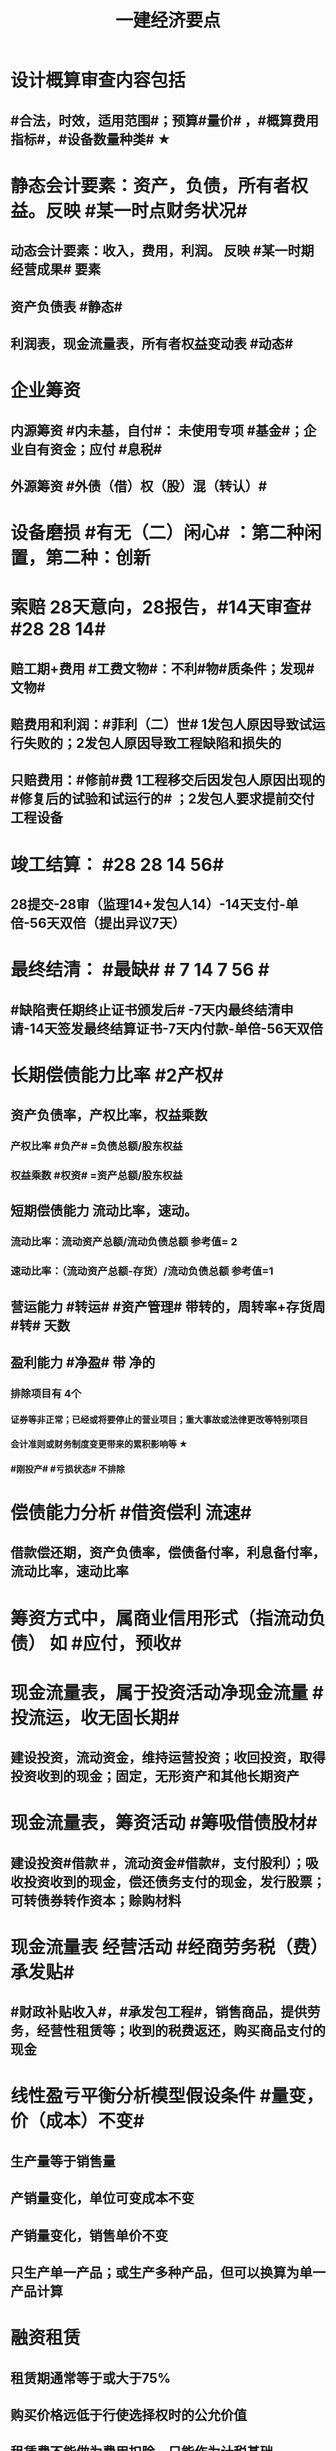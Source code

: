 #+title: 一建经济要点
#+OPTIONS: H:9

* 设计概算审查内容包括
** #合法，时效，适用范围#；预算#量价# ，#概算费用指标#，#设备数量种类# ★
* 静态会计要素：资产，负债，所有者权益。反映 #某一时点财务状况#
** 动态会计要素：收入，费用，利润。 反映 #某一时期经营成果# 要素
** 资产负债表 #静态#
** 利润表，现金流量表，所有者权益变动表 #动态#
* 企业筹资
** 内源筹资 #内未基，自付#： 未使用专项 #基金#；企业自有资金；应付 #息税#
** 外源筹资 #外债（借）权（股）混（转认）#
* 设备磨损 #有无（二）闲心# ：第二种闲置，第二种：创新
* 索赔 28天意向，28报告，#14天审查# #28 28 14#
** 赔工期+费用 #工费文物#：不利#物#质条件；发现#文物#
** 赔费用和利润：#菲利（二）世# 1发包人原因导致试运行失败的；2发包人原因导致工程缺陷和损失的
** 只赔费用：#修前#费 1工程移交后因发包人原因出现的#修复后的试验和试运行的# ；2发包人要求提前交付工程设备 
* 竣工结算： #28 28 14 56#
** 28提交-28审（监理14+发包人14）-14天支付-单倍-56天双倍（提出异议7天）
* 最终结清： #最缺# # 7 14 7 56 #
** #缺陷责任期终止证书颁发后# -7天内最终结清申请-14天签发最终结算证书-7天内付款-单倍-56天双倍
* 长期偿债能力比率 #2产权#
** 资产负债率，产权比率，权益乘数
*** 产权比率 #负产# =负债总额/股东权益
*** 权益乘数 #权资# =资产总额/股东权益
** 短期偿债能力 流动比率，速动。
*** 流动比率：流动资产总额/流动负债总额 参考值= 2
*** 速动比率：（流动资产总额-存货）/流动负债总额 参考值=1
** 营运能力 #转运# #资产管理# 带转的，周转率+存货周 #转# 天数
** 盈利能力 #净盈# 带 净的
*** 排除项目有 4个
**** 证券等非正常；已经或将要停止的营业项目；重大事故或法律更改等特别项目
**** 会计准则或财务制度变更带来的累积影响等 ★
**** #刚投产# #亏损状态# 不排除
* 偿债能力分析 #借资偿利 流速#
** 借款偿还期，资产负债率，偿债备付率，利息备付率，流动比率，速动比率
* 筹资方式中，属商业信用形式（指流动负债） 如 #应付，预收#
* 现金流量表，属于投资活动净现金流量 #投流运，收无固长期#
** 建设投资，流动资金，维持运营投资；收回投资，取得投资收到的现金；固定，无形资产和其他长期资产
* 现金流量表，筹资活动 #筹吸借债股材# 
** 建设投资#借款＃，流动资金#借款#，支付股利）；吸收投资收到的现金，偿还债务支付的现金，发行股票；可转债券转作资本；赊购材料
* 现金流量表 经营活动 #经商劳务税（费）承发贴#
**  #财政补贴收入#，#承发包工程#，销售商品，提供劳务，经营性租赁等；收到的税费返还，购买商品支付的现金
* 线性盈亏平衡分析模型假设条件 #量变，价（成本）不变#
** 生产量等于销售量
** 产销量变化，单位可变成本不变
** 产销量变化，销售单价不变
** 只生产单一产品；或生产多种产品，但可以换算为单一产品计算
* 融资租赁
** 租赁期通常等于或大于75%
** 购买价格远低于行使选择权时的公允价值
** 租赁费不能做为费用扣除，只能作为计税基础
* 建设管理费 #单总监招计#
** #建设单位# 管理费，工程总包管理费（EPC），工程监理费，招投标费、#设计评审费#
* 措施项目费 包括，安全文明施工费 包括 #临安环文# + 建筑工人实名制管理费
* 材料费包括
** 材料原价 3000，运杂费 500，运输损耗费 3%；采购及保管费#出库前# 1% 。材料费 = （3000 + 500）x （1 + 3%）x （1+1%）
* ★建设期利息计算：#当年一半本金，以前年全额本金#，计息不付息时，后一年的本金要加上前一年利息
* 非经营性建设工程项目总概算 除了 #不包括铺底流动资金# 外 其余都包括 #非不铺#
* 质量保证金扣留 ★ 原则上在支付工程进度款时逐次扣留
** 也可以竣工结算时一次性扣留；其他方式
* 现场签证 #人工单价可上浮，材料台班不上浮# #人家服，文材不服 # 
** 安全文明费不能浮动，#总价计算的措施项目费考虑承包人报价浮动＃
* 国际工程投标，施工现场办公费作为待摊费 #分摊到工程量清单的各个报价分项# 中
* 国际工程投标报价组成：待摊费
** 现场管理费： #与国内一样的#：现场办公费，固定资产使用，劳动保护，#检验试验费#
** 其他待摊费：临时设施工程费，保险（工程保险，第三方责任险），税金，保函手续费，总部管理费，风险费
* 国产标准设备在原价一般指出厂价
** 计算原价时，一般按带有备件的出厂价计算
** 设备成套公司供应的国产标准设备，原价为订货合同价
*** 成套公司的服务费 属于运杂费
** 非标准国产设备原价的计算方法应简便，并使估算价接近实际出厂价 #非简接#
** 非标准国产设备原价不包含运杂费（进口设备有）
* 新技术应用方案 技术经济 #分类# 比选常用方法 是 #有无对比法# 
** 横向对比适用于同一行业 #横同分有无#
* 新技术应用方案 技术经济#综合分析# #加简2法#
** 简单评分法
** 加权评分法，评分越大越好
* 人工消耗量确定#依据企业环境#，拟定正常施工作业条件，分别计算基本用工和其他用工 #人气#
** 注意 #不是依据行业平均水平#
* #隐蔽工程质量检查# ，属于预算定额人工消耗量指标中的 #人工幅度差用工#
** 还有零星，水电维修，工序搭接，临时停水停电
* 工程（建安，设备购置费）预其息 流，除流外为固定资产投资（又分动/静态）
** 预备费（不可预见费）
*** 基本预备费 如#工程量增加# ★
*** 价差预备费
** 动态投资 1.5 ＃动息价# ★
** 流动资金
*** 非静非动
* 场地准备及临时设施费属于 工程建设其他费用
** 扩建项目一般只计拆除清理费
** 新建项目可根据实际工程量估算
* 期间费用（计入当期损益）#销管财# 3个
** 管理费
*** 财产保险费
*** #企业# 总部管理费用# 属于期间费用中的管理费用（不计入成本）
** 销售费用
** 财务费用
*** #预付款担保#，与#银行相关#，债券利息
* 静态回收期 #只考虑回收之前的效果#，未反映回收期以后的情况
** 财务净现值/财务内部收益率（FIRR）考虑了#资金时间价值#；考虑了 #整个计算期# 现金流量的时间分析
** 静态回收期4年，即只考虑了前4年的投资效果
* 设备的技术寿命与自然寿命（物理寿命）没有关系，由无形磨损决定
* 价值工程目标,是以最低的寿命周期成本，使产品具备它所 #必须具备的功能# 
**  注意不是#最大功能#
** 价值工程应用的重点在 #规划和设计阶段#
** 不要的功能有 3个: 多余功能、重复功能、过剩功能。 #过重多#
*** 注意 #美学、辅助功能# 是必要功能
* 提高产品价值途径
** #改进型# 在成本不变情况下，改进设计，提高利用资源的成果或效用。如将#人防工程平时利用为停车场商场等#
* 编制投标报价和招标控制价共同依据 #价价-价 现定#
** 工程造 #价# 信息
** 国家，地区或行业定额
** 施工现场自然条件
* 编制招标工程量清单和招标控制价共同依据 #设资现常规计价#
** 设计文件
** 标准、规范、技术资料
** 施工现场情况，工程特点及常规施工方案
** 工程量清单计价规范，计价信息（涉及价格）
** #工程造价信息# 是招标控制价依据和投标报价的依据
* 清单工程量 是按 #施工图图示尺寸和工程量清单计算规则# 计算得到的工程量✓
* #企业定额# 直接反映本 #企业# 的 #施工生产力水平＃
* 施工定额（企业性质) 是 #项目投标报价的依据#的定额
* 预算定额（社会）是编制 #施工图预算# 的主要依据，是编制 #单位估价表#，确定 #工程造价# 的基础和依据
** 编制单位估价表时，材料价格以 #本地区市场价格# 为依据 #图预算->造估(本)# ★★
* 施工图预算作用
** 是 #施工图设计阶段# 确定工程 #项目造价#的依据
** 确定招标控制价依据
** 确定合同价款，拨付工程进度款及办理结算的基础
* 施工图预算编制：实物量法 #当时当地#
** 与定额单价法计算过程不一致
** 工程量清单单价法包括：全费用综合单价法，和部分费用综合单价法（不含规费和税金）
* 施工图预算编制形式
** 二级，总，单位。只有一个 #单项工程# 时采用
** 三级，总，单项，单位
* 施工图预算审查重点内容（#量价，费# 及偏差）★
** 1.工程量计算是否准确，2定额（价）套用是否符合，3收费标准，单价计算是否合理
** 是否超过设计概算以及偏差分析
* 施工图预算审查方法
** 标准预算审查法（#通用标准#）
** 对比审查法（#条件相同或不同#）
** 分组计算审查法（由一个判别其他）
** 全面（逐项）审查法（#精度高# ）
** 筛选审查法（根据选择的 #量价# 内容）#工程量，单价，用工量#
* 经营成本 = 总成本-折旧费-摊销费-利息支出 （不包括 #利旧摊#）
** ★总成本 #外工用利修旧摊# 外购原材料、燃料及动力费+工资及福利费+修理费+折旧费+摊销费+财务费用（利息支出）+其他费用
* 基准收益率I_c最低限度不应小于资金成本✓
** 投资项目应选择满足资金需求且#资金成本最低# 的筹资方式
* 企业代第三方收取的款项及预期退还客户的款项，作为负债，不计入交易价格 ✓
* 资本结构包括长期债务资本和（所有者）权益资本之和 ，#不包括短期负债#
* 对 #噪声污染# 提出防护要求的描述应列在 #工程量清单编制总说明中#
* 编制设计概算文件时，各项投资比重等经济分析指标在项目总概算文件的 #编制说明中#
* 水源，电源中断引起的停工时间属于 #非施工本身# 造成的原因，在定额中应给予合理考虑
* 企业取得收入表现形式为 #所有者权益增加# 即#资产增加，负债减少#
** 与#所有者投入无关（实收资本）的经济利益的总流入#
** 切忌是对自己的，不是给别人的，如预付账款增加 ✗
* 技术方案资本金的出资形态可以是 ：＃现实非工业源地# 
** 现金、实物、工业产权<20%， #非专利技术#< 20%， #土地使用权#，资源开采权
* 资金成本包括
** 资金占用费 #变动#利息# ，借款利息，债券利息：变动成本
** 筹资费用 #固定费# 手续费，律师费，广告费等：固定成本
** 年资金成本率 = 资金占用费/筹资净额
* 资产类项目按 #流动性# 从大到小排列 分流动/非流动资产，负债类按#支付的时间# 时间顺序排列
* 流动资产<= 1年 #应收预付合交存货币# ★★★
** #交易性金融资产#，#预付# 款项，#应收# 票据，应收款项，#存货#，合同资产，货币资金
** 非流动资产 >1年 #无固长期#
*** #债权投资#，#长期# 应收款，#长期#股权投资，投资性房地产，固定资产，在建工程，无形资产，#长期# 待摊费用
* 暂列金额（业主方备用金）
** 投标报价时 #计入总报价#，由业主工程师决定使用方式和额度，承包商无权自主决定使用★
* 企业投标报价时应自主确定日工资单价✓
* 投标报价时，其他项目费 总计 #自主#，二暂 #不得变动#
** 暂列金额不得改动（按清单），暂估价：不得变动（计入综合单价）★
** 总承包服务费：#自主# 确定费用；计日工：#自主# 确定综合单价 ★
* 工程量清单中列出的金额不得变动的项目是： 2个
** 暂列金额
** #专业工程# 暂估价
*** 暂估价中的#材料或工程设备暂估价必须按照暂估单价计入综合单价，#且不应在综合单价中涉及 管理费或利润等其他因素变动#
* 因合同变更，索赔，奖励等形成的收入确认为合同收入满足条件 2个
** 1.客户能够 #认可# 变更，索赔等
** 2.收入能够 #可靠的计量#
* 加速折旧方法 2个
** 年数总和法
** 双倍余额递减法
* #设备清单不完备#，编制#设备安装工程概算# 宜采用方法 2个
** 扩大单价法
** 概算指标法 ★★★
* #建筑# 单位工程概算编制方法 3个
** 概算定额法 #定定#
** 概算指标法 #有概算指标#
** 类似工程预算法 #类似-类似 无概算指标#
* 建造合同收入包括 #始变奖# 3个
** 合同规定的初始收入，合同执行中变更形成的收入，提前完工而获利的额外#奖励款项#
*  ★项目特征描述作用 #综合（同）清单# 3个
** 区分 #清单项目# 的依据
** 确定 #综合单价# 的前提
** 履行 #合同义务# 的基础
** 主要涉及：3 个 #特征#
*** 自身特征（材质规格），工艺特征，对施工方法产生影响的特征
* 存货管理的ABC分析法 3个
** A类 存货种类少，占用资金多 如钢筋
** B类 采取 #灵活措施#
** C类 种类多，占用资金少，凭经验进货 如模板
* 固定资产原值包括 3个
** 购买价格，运杂费，安装费
* 企业置存现金的原因 3个
** 交易性需要 满足日常现金支付，保证月末职工#工资发放#
** 预防性 以防发生意外的支付
** 投机性 用于不寻常的购买机会
* 现金持有量考虑成本 3个
** 机会成本
** 管理成本
** 短缺成本
* 财务报表分析方法 3个
** 趋势分析法（水平分析法）#趋势，前景#
** 比率分析法（最基本最重要的方法） #比率，变动程度#
** 因素分析法 #方程＃
* 提高财务内部收益率方法有： 3个
** 降低成本，提高收益，#缩短建设工期#
* 直接费用中机械使用费有：3个
** 自有机械使用费，外单位机械 #租赁费#，机械安装、拆卸、进出场费
* 采用概算指标法计算 #设备安装工程费#时，可采用的指标有 4个
** 按设备价值百分比，每吨，台数，面积的概算指标
* 资本公积（属于所有者权益） 4个 #溢增捐币#
** 包括资本溢价，#资产评估增值#，接受捐赠，外币折算差额，出售固定资产
** #实收资本# 也属于所有者权益
* ★偿还投资借款资金来源 #利旧摊税# 4个
** 利润 （未分配利润）
** 固定资产折旧（垫回）
** 无形资产及其他资产摊销费用
** 其他还款资金 #减免的税金#
* 企业按规定计算的固定资产折旧，准予扣除。下列固定资产不得计算折旧扣除 #经租入，融租出，足额提取折旧# ★★
** #房屋、建筑物以外# 未投入使用的固定资产
** 以经营租赁方式 #租入# 的固定资产 #自己的#
** 以融资租赁方式 #租出# 的固定资产
** 已足额提取折旧仍继续使用的固定资产
** 单独估价作为固定资产入账的
* 计算
** 工料单价 = 人材机/ 清单工程量
** 报价浮动率 综合单价 无类似项目单价时，按成本加利润原则协商
*** = 原综合单价 x （1-报价浮动率）
** 设备及安装工程概算
*** = 设备购置费 + 设备安装费 = 原价 x（1+运杂费率） + 原价 x 安装费率
*** 原价 400w，运杂费率5%，安装费率10%，设备及安装工程概算 = 400x(1+5%) + 400x10% =460 
** 总资产周转率#转运# #资产管理# ★
*** = #主营业务收入# / 总资产总额
*** 总资产总额 = （期末资产总额+期初）/2
*** 越高，反映企业 #销售能力# 越强
** 杜邦财务体系 净资产收益率
*** = （净利润/销售收入）x 总资产周转率 x 权益乘数
** 利润总额
*** 利润总额 = 营业利润 + 营业外收入-营业外支出
*** 营业利润 = 营业收入-营业成本-税金及附加-期间费
**** 期间费 = 销售费用+管理费用+ 财务费用
*** 净利润 = 当期利润总额 - 所得税费用 ★
**** 体现企业最终经营成果
** 完工百分比法
*** 当期收入=合同总收入 x 完工百分比 - #前期累计#收入
** 合同完工进度
*** 累计发生的合同成本 ÷ 合同预计总成本
** 行驶里程法
*** 单位里程折旧额 = 应计提折旧额/已行驶里程
**** 与折旧年限无关 原价30w，折旧年限5年，净残值率3%，预计总行驶里程8w公里。已行驶2w公里，计提折旧额 = 【30 x （1-3%) /8】x 2
** 价值系数V = 功能系数F/成本系数C
*** 功能系数= a/a+b+c， abc功能评分
*** 成本系数=a/a+b+c，abc成本
** 附加率法
*** ★租金R = P x （1/N+i+r),i利率（折现率），r表示附加率，N租赁期数，P租赁资产价格 ★
** 经济寿命估算静态模式
*** ＃年平均使用成本＃最小值年份 即设备经济寿命
*** 平均年度资产消耗成本 (Ｐ－Ｌ_ｎ）/N 
*** 平均年度运行成本 ∑C_t/N
*** = (Ｐ－Ｌ_ｎ）/N + ∑C_t/N
*** ★每年劣化增量均等时计算公式：设备的经济寿命= √2（Ｐ－Ｌ_ｎ）／λ λ设备的低劣化值 
** ★经济订货量（采购批量t） = √【2 x 年需求总量 x（ 每次订货#变动#成本）/ 单位储存成本】
** （2/10，n/30）
*** 放弃现金折扣成本与折扣百分比大小，折扣期（10天）长短同方向变化，与（信用期-折扣期)（20天 30-10）长短反方向变化
*** 放弃现金折扣成本
**** =【折扣百分比/（1-折扣百分比）】x 【360/（信用期-折扣期）】★ 
**** 折扣百分比 2%，信用期30天，折扣期10天；第29天支付，则信用期=29天
** 年资金成本率★
*** 1000x5%x(1-25%) / 1000x（1-0.5%）
**** 1000长期借款5年，年利率5%,所得税25%，担保费用率，0.5%
**** =资金占用费/筹资净额。#与期数（年）无关#。分母净到手钱，所得税在分子上扣
** 可变现净值=正常对外销售价 - 成本税金
** 投资收益率 #不考虑资金时间价值#
*** 资本金净利润率（ROE）越高越多
**** 正常年份或运营期内的年净利润额（税后利润）/技术方案资本金（纯自有资金）
*** 总投资收益率（ROI）
**** 正常年份或平均年份 息税前利润（包括生产期利息+净利润+所得税）/总投资（包括建设期利息+建设投资（含贷款、自有资金）+全部流动资金）
** 实际利率 i_eff =（1+r/m）^m -1
*** 名义利率r，有效利率 r/m， m指期数， #m=半年2，季度4，月12#
*** 计息周期是多长时间计息一次，收付周期是多长时间存款一次
**** 优先按收付期计算：★先求出实际利率
**** eg.每半年存1000元，年利率8%，按季计息。半年存入一次，求5年后金额，i_eff= ( 1+8%/4 ）^2 - 1 , 收付周期是半年：1年2个半年，n = 5x2 = 10
** ★ #核销# 摊销量 企业成本核算或投标报价
*** 周转使用量 = 净用量 x （1 + 损耗率） x （1 + 4x补损率） / 5，5是周转使用次数，补损4次
*** 回收量 = 净用量 x （1 + 损耗率） x （1 -补损率） / 5，5是周转使用次数
*** 摊销量 = 周转使用量 - 回收量 x折价率
** 周转信贷协定 通常要就贷款限额的 #未使用部分# 付给银行一笔 #承诺费# 
*** #承诺费# = 未使用的钱 x 承诺费率
** 增量投资收益率法（去干扰，新旧方案比较）
*** 增量投资收益率|C1-C2/I1-I2|>=基准投资收益率 方案可行 实质是增加投资带来的收益率
** #折算费用法 = 年生产成本+投资额x基准收益率#；投资额=建设投资+流动资金投资 越小越好。
** 措施项目费=∑措施项目工程量x措施项目综合单价（能计量）+∑单项措施费（不能计量）
*** 综合单价法（能计量） #手垂模#
**** 混凝土#模板#，脚手架，垂直运输
*** 参数单价法（必须发生无法预测）
**** 夜间，二次，冬雨季
*** 分包法计价（可以分包项目）
**** 室内空气污染测试等
**** 在分包价格基础上加管理费+风险费
** 终值和现值
*** P现值，发生在0点，即第1期初；F终值，发生在n点，即第n期末；A 等额年金发生在第1~n的每期的期末
*** ★一次支付F=Px（1+i）^n
*** ★★等额支付F= Ax【（（1+i）^n-1）/i 】
*** 等额支付的回收系数：由前两公式推导，F=F 得P/A关系
*** 一个表达符号（求/已知，i，n）
*** 等额支付形式和特征：P比A早一期，A与F重合于n点；一头一尾 PF/FP；零存整取：FA/AF；买房按揭PA/AP
** FNPV= ∑【（CI-CO）_t ×（1+i_c)^-t】>=0 可行
** FNPV（FIRR）=∑（（CI-CO）_t ×（1+FIRR）^-t）=0 
*** 试算法计算 相似三角形
** 线性盈亏分析
*** ★总收入 = 销售收入 = （单价-单位产品税金及附加）x产量Q
*** ★总成本 = 固定成本+变动成本 = 固定成本+单位变动成本x产量Q
**** 切忌 #单位变动成本不用再减税金#
*** 盈亏平衡点表达方式中应用最广泛的是：产销量和生产能力利用率
** 敏感性系数
*** = 评价指标的变化率 / 不确定因素的变化率；#变化率# 的比值； 大于0，分子分母同方向变化 #大同# ；小于0，反方向
**** eg。产品价格上涨10%，FIRR=11%，则系数=【（11%-10%）/10%】/ 10%
** 年金法(等值计算法)
*** 期末支付方法
**** 租金R =Px（A/P，i, n)
*** 期初支付方法
**** 租金R =P/（1+i) x（A/P，i, n)
** 装运港交货类：出口国装运港
*** 离岸价 FOB
*** 运费在内价 CFR
*** 到岸价 CIF（运费+保险费在内价）
*** 抵岸价
**** = 货价 + 国外运费 + 国外运输保险费 + 银行财务费（离岸价） + 外贸手续费（到岸价） + 进口关税（到岸价） + 消费税 + 增值税 ★
***** = 到岸价 + 两费三税 ★
***** 增值税 =（ 到岸价 + 进口关税 + 消费税）x增值税率 ★
*** 按F位置记忆
*** 运输保险费 
**** = （离岸价+国外运费）x国外运输保险费率/（1-国外运输保险费率）
*** 到岸价= 离岸价+运费+运输保险费
*** 关税 = 到岸价 x 税率
*** 增值税 = （到岸价 + 关税 + 消费税 ）x 税率
** 例每一台班劳动定额表中：0.466/4.29( 单位：100㎥）表示人工时间：0.466工日/100㎥，机械产量：4.29x100㎥ / 台班 ★★
*** 挖1000㎥，机械台班=1000÷（4.29x100㎥） = 2.33台班
*** 人工工日 = 1000 x（ 0.466/100㎥） = 4.66工日
*** 工人小组人数 = 4.66/2.33 =2人
